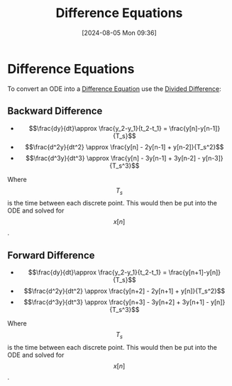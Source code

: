 :PROPERTIES:
:ID:       124ac03e-eb71-4731-a90c-55171f9edb80
:END:
#+title: Difference Equations
#+date: [2024-08-05 Mon 09:36]
#+STARTUP: latexpreview

* Difference Equations
To convert an ODE into a [[id:124ac03e-eb71-4731-a90c-55171f9edb80][Difference Equation]] use the [[id:c055f8be-1e74-4589-a695-352bc4643bb8][Divided Difference]]:
** Backward Difference
- \[\frac{dy}{dt}\approx \frac{y_2-y_1}{t_2-t_1} = \frac{y[n]-y[n-1]}{T_s}\]
- \[\frac{d^2y}{dt^2} \approx \frac{y[n] - 2y[n-1] + y[n-2]}{T_s^2}\]
- \[\frac{d^3y}{dt^3} \approx \frac{y[n] - 3y[n-1] + 3y[n-2] - y[n-3]}{T_s^3}\]
Where \[T_s\] is the time between each discrete point. This would then be put into the ODE and solved for \[x[n]\].
** Forward Difference
- \[\frac{dy}{dt}\approx \frac{y_2-y_1}{t_2-t_1} = \frac{y[n+1]-y[n]}{T_s}\]
- \[\frac{d^2y}{dt^2} \approx \frac{y[n+2] - 2y[n+1] + y[n]}{T_s^2}\]
- \[\frac{d^3y}{dt^3} \approx \frac{y[n+3] - 3y[n+2] + 3y[n+1] - y[n]}{T_s^3}\]
Where \[T_s\] is the time between each discrete point. This would then be put into the ODE and solved for \[x[n]\].
